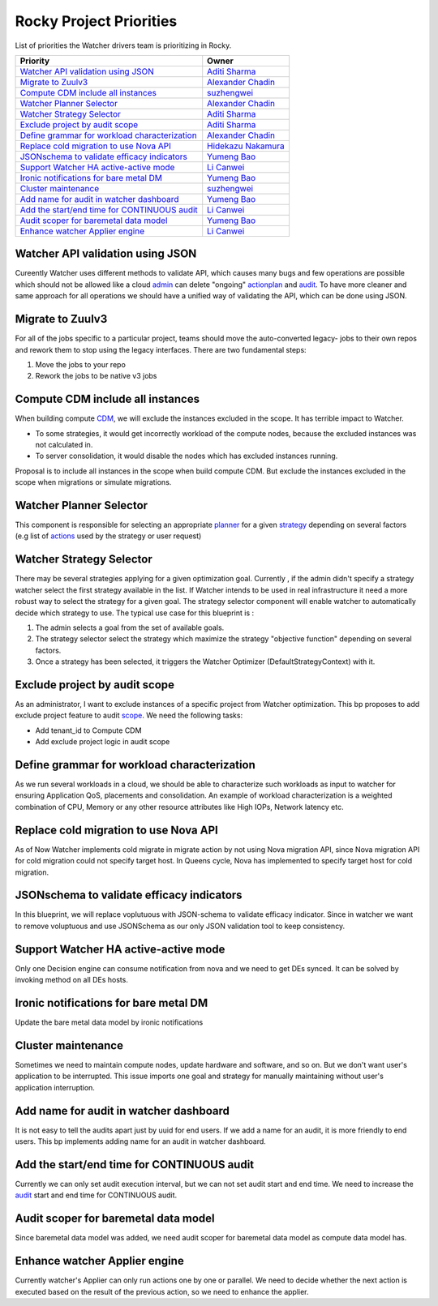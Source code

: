 .. rocky-priorities:

========================
Rocky Project Priorities
========================

List of priorities the Watcher drivers team is prioritizing in Rocky.

+-------------------------------------------------+-----------------------+
| Priority                                        | Owner                 |
+=================================================+=======================+
| `Watcher API validation using JSON`_            | `Aditi Sharma`_       |
+-------------------------------------------------+-----------------------+
| `Migrate to Zuulv3`_                            | `Alexander Chadin`_   |
+-------------------------------------------------+-----------------------+
| `Compute CDM include all instances`_            | `suzhengwei`_         |
+-------------------------------------------------+-----------------------+
| `Watcher Planner Selector`_                     | `Alexander Chadin`_   |
+-------------------------------------------------+-----------------------+
| `Watcher Strategy Selector`_                    | `Aditi Sharma`_       |
+-------------------------------------------------+-----------------------+
| `Exclude project by audit scope`_               | `Aditi Sharma`_       |
+-------------------------------------------------+-----------------------+
| `Define grammar for workload characterization`_ | `Alexander Chadin`_   |
+-------------------------------------------------+-----------------------+
| `Replace cold migration to use Nova API`_       | `Hidekazu Nakamura`_  |
+-------------------------------------------------+-----------------------+
| `JSONschema to validate efficacy indicators`_   | `Yumeng Bao`_         |
+-------------------------------------------------+-----------------------+
| `Support Watcher HA active-active mode`_        | `Li Canwei`_          |
+-------------------------------------------------+-----------------------+
| `Ironic notifications for bare metal DM`_       | `Yumeng Bao`_         |
+-------------------------------------------------+-----------------------+
| `Cluster maintenance`_                          | `suzhengwei`_         |
+-------------------------------------------------+-----------------------+
| `Add name for audit in watcher dashboard`_      | `Yumeng Bao`_         |
+-------------------------------------------------+-----------------------+
| `Add the start/end time for CONTINUOUS audit`_  | `Li Canwei`_          |
+-------------------------------------------------+-----------------------+
| `Audit scoper for baremetal data model`_        | `Yumeng Bao`_         |
+-------------------------------------------------+-----------------------+
| `Enhance watcher Applier engine`_               | `Li Canwei`_          |
+-------------------------------------------------+-----------------------+


.. _Hidekazu Nakamura: https://launchpad.net/~nakamura-h
.. _Alexander Chadin: https://launchpad.net/~joker946
.. _Li Canwei: https://launchpad.net/~li-canwei2
.. _Yumeng Bao: https://launchpad.net/~yumeng-bao
.. _Aditi Sharma: https://launchpad.net/~adi-sky17
.. _suzhengwei: https://launchpad.net/~sue.sam


Watcher API validation using JSON
---------------------------------
Cureently Watcher uses different methods to validate API, which causes many
bugs and few operations are possible which should not be allowed like a cloud
`admin`_ can delete "ongoing" `actionplan`_ and `audit`_. To have more cleaner
and same approach for all operations we should have a unified way of
validating the API, which can be done using JSON.

Migrate to Zuulv3
-----------------
For all of the jobs specific to a particular project, teams should move the
auto-converted legacy- jobs to their own repos and rework them to stop using
the legacy interfaces. There are two fundamental steps:

1. Move the jobs to your repo
2. Rework the jobs to be native v3 jobs

Compute CDM include all instances
---------------------------------
When building compute `CDM`_, we will exclude the instances excluded in the
scope. It has terrible impact to Watcher.

* To some strategies, it would get incorrectly workload of the compute nodes,
  because the excluded instances was not calculated in.

* To server consolidation, it would disable the nodes which has excluded
  instances running.

Proposal is to include all instances in the scope when build compute CDM.
But exclude the instances excluded in the scope when migrations or simulate
migrations.

Watcher Planner Selector
------------------------
This component is responsible for selecting an appropriate `planner`_ for a
given `strategy`_ depending on several factors (e.g list of `actions`_ used by
the strategy or user request)

Watcher Strategy Selector
-------------------------
There may be several strategies applying for a given optimization goal.
Currently , if the admin didn't specify a strategy watcher select the first
strategy available in the list. If Watcher intends to be used in real
infrastructure it need a more robust way to select the strategy for a given
goal. The strategy selector component will enable watcher to automatically
decide which strategy to use.
The typical use case for this blueprint is :

1) The admin selects a goal from the set of available goals.

2) The strategy selector select the strategy which maximize the strategy
   "objective function" depending on several factors.

3) Once a strategy has been selected, it triggers the Watcher Optimizer
   (DefaultStrategyContext) with it.

Exclude project by audit scope
------------------------------
As an administrator, I want to exclude instances of a specific project from
Watcher optimization.
This bp proposes to add exclude project feature to audit `scope`_.
We need the following tasks:

* Add tenant_id to Compute CDM

* Add exclude project logic in audit scope

Define grammar for workload characterization
--------------------------------------------
As we run several workloads in a cloud, we should be able to characterize
such workloads as input to watcher for ensuring Application QoS, placements
and consolidation. An example of workload characterization is a weighted
combination of CPU, Memory or any other resource attributes like High IOPs,
Network latency etc.

Replace cold migration to use Nova API
--------------------------------------
As of Now Watcher implements cold migrate in migrate action by not using Nova
migration API, since Nova migration API for cold migration could not specify
target host. In Queens cycle, Nova has implemented to specify target host for
cold migration.

JSONschema to validate efficacy indicators
------------------------------------------
In this blueprint, we will replace voplutuous with JSON-schema to validate
efficacy indicator. Since in watcher we want to remove voluptuous and use
JSONSchema as our only JSON validation tool to keep consistency.

Support Watcher HA active-active mode
-------------------------------------
Only one Decision engine can consume notification from nova and we need
to get DEs synced. It can be solved by invoking method on all DEs hosts.

Ironic notifications for bare metal DM
--------------------------------------
Update the bare metal data model by ironic notifications

Cluster maintenance
-------------------
Sometimes we need to maintain compute nodes, update hardware and software,
and so on. But we don't want user's application to be interrupted. This issue
imports one goal and strategy for manually maintaining without user's
application interruption.

Add name for audit in watcher dashboard
---------------------------------------
It is not easy to tell the audits apart just by uuid for end users. If we add
a name for an audit, it is more friendly to end users.
This bp implements adding name for an audit in watcher dashboard.

Add the start/end time for CONTINUOUS audit
-------------------------------------------
Currently we can only set audit execution interval, but we can not set audit
start and end time. We need to increase the `audit`_ start and end time for
CONTINUOUS audit.

Audit scoper for baremetal data model
-------------------------------------
Since baremetal data model was added, we need audit scoper for baremetal
data model as compute data model has.

Enhance watcher Applier engine
------------------------------
Currently watcher's Applier can only run actions one by one or parallel.
We need to decide whether the next action is executed based on the result of
the previous action, so we need to enhance the applier.

.. _admin: https://docs.openstack.org/watcher/pike/glossary.html#administrator
.. _actionplan: https://docs.openstack.org/watcher/pike/glossary.html#action-plan
.. _audit: https://docs.openstack.org/watcher/pike/glossary.html#audit
.. _CDM: https://docs.openstack.org/watcher/pike/glossary.html#cluster-data-model-cdm
.. _planner: https://docs.openstack.org/watcher/pike/glossary.html#watcher-planner
.. _strategy: https://docs.openstack.org/watcher/pike/glossary.html#strategy
.. _actions: https://docs.openstack.org/watcher/pike/glossary.html#action
.. _scope: https://docs.openstack.org/watcher/latest/glossary.html#audit-scope
